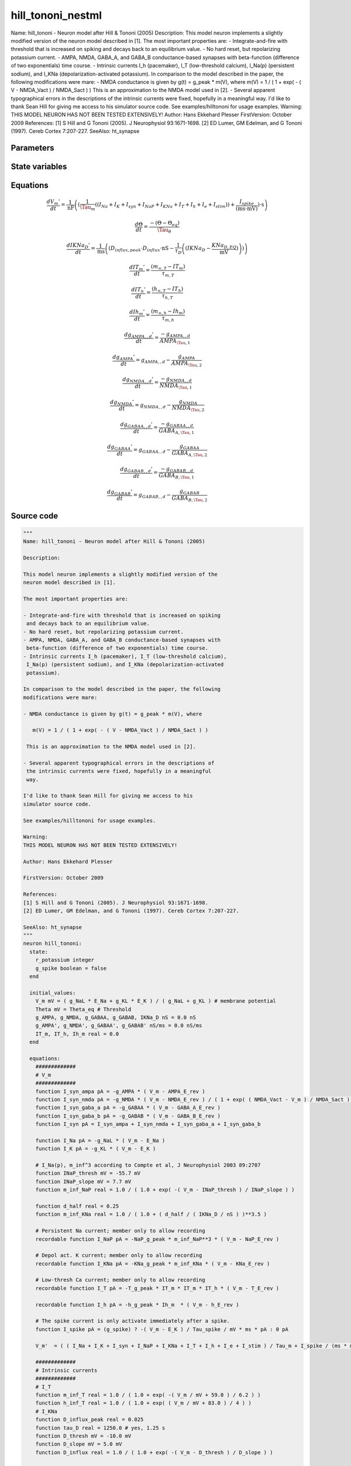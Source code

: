 hill_tononi_nestml
==================

Name: hill_tononi - Neuron model after Hill & Tononi (2005) Description: This model neuron implements a slightly modified version of the neuron model described in [1]. The most important properties are: - Integrate-and-fire with threshold that is increased on spiking and decays back to an equilibrium value. - No hard reset, but repolarizing potassium current. - AMPA, NMDA, GABA_A, and GABA_B conductance-based synapses with beta-function (difference of two exponentials) time course. - Intrinsic currents I_h (pacemaker), I_T (low-threshold calcium), I_Na(p) (persistent sodium), and I_KNa (depolarization-activated potassium). In comparison to the model described in the paper, the following modifications were mare: - NMDA conductance is given by g(t) = g_peak * m(V), where m(V) = 1 / ( 1 + exp( - ( V - NMDA_Vact ) / NMDA_Sact ) ) This is an approximation to the NMDA model used in [2]. - Several apparent typographical errors in the descriptions of the intrinsic currents were fixed, hopefully in a meaningful way. I'd like to thank Sean Hill for giving me access to his simulator source code. See examples/hilltononi for usage examples. Warning: THIS MODEL NEURON HAS NOT BEEN TESTED EXTENSIVELY! Author: Hans Ekkehard Plesser FirstVersion: October 2009 References: [1] S Hill and G Tononi (2005). J Neurophysiol 93:1671-1698. [2] ED Lumer, GM Edelman, and G Tononi (1997). Cereb Cortex 7:207-227. SeeAlso: ht_synapse



Parameters
----------



.. csv-table::
    :header: "Name", "Physical unit", "Default value", "Description"
    :widths: auto    
    "E_Na", "mV", "30.0mV", ""    
    "E_K", "mV", "-90.0mV", ""    
    "g_NaL", "nS", "0.2nS", ""    
    "g_KL", "nS", "1.0nS", "1.0 - 1.85"    
    "Tau_m", "ms", "16.0ms", "membrane time constant applying to all currents but repolarizing K-current (see [1, p 1677])"    
    "Theta_eq", "mV", "-51.0mV", "equilibrium value"    
    "Tau_theta", "ms", "2.0ms", "time constant"    
    "Tau_spike", "ms", "1.75ms", "membrane time constant applying to repolarizing K-current"    
    "t_spike", "ms", "2.0ms", "duration of re-polarizing potassium current"    
    "AMPA_g_peak", "nS", "0.1nS", "Parameters for synapse of type AMPA, GABA_A, GABA_B and NMDApeak conductance"    
    "AMPA_E_rev", "mV", "0.0mV", "reversal potential"    
    "AMPA_Tau_1", "ms", "0.5ms", "rise time"    
    "AMPA_Tau_2", "ms", "2.4ms", "decay time, Tau_1 < Tau_2"    
    "NMDA_g_peak", "nS", "0.075nS", "peak conductance"    
    "NMDA_Tau_1", "ms", "4.0ms", "rise time"    
    "NMDA_Tau_2", "ms", "40.0ms", "decay time, Tau_1 < Tau_2"    
    "NMDA_E_rev", "mV", "0.0mV", "reversal potential"    
    "NMDA_Vact", "mV", "-58.0mV", "inactive for V << Vact, inflection of sigmoid"    
    "NMDA_Sact", "mV", "2.5mV", "scale of inactivation"    
    "GABA_A_g_peak", "nS", "0.33nS", "peak conductance"    
    "GABA_A_Tau_1", "ms", "1.0ms", "rise time"    
    "GABA_A_Tau_2", "ms", "7.0ms", "decay time, Tau_1 < Tau_2"    
    "GABA_A_E_rev", "mV", "-70.0mV", "reversal potential"    
    "GABA_B_g_peak", "nS", "0.0132nS", "peak conductance"    
    "GABA_B_Tau_1", "ms", "60.0ms", "rise time"    
    "GABA_B_Tau_2", "ms", "200.0ms", "decay time, Tau_1 < Tau_2"    
    "GABA_B_E_rev", "mV", "-90.0mV", "reversal potential for intrinsic current"    
    "NaP_g_peak", "nS", "1.0nS", "parameters for intrinsic currentspeak conductance for intrinsic current"    
    "NaP_E_rev", "mV", "30.0mV", "reversal potential for intrinsic current"    
    "KNa_g_peak", "nS", "1.0nS", "peak conductance for intrinsic current"    
    "KNa_E_rev", "mV", "-90.0mV", "reversal potential for intrinsic current"    
    "T_g_peak", "nS", "1.0nS", "peak conductance for intrinsic current"    
    "T_E_rev", "mV", "0.0mV", "reversal potential for intrinsic current"    
    "h_g_peak", "nS", "1.0nS", "peak conductance for intrinsic current"    
    "h_E_rev", "mV", "-40.0mV", "reversal potential for intrinsic current"    
    "KNa_D_EQ", "pA", "0.001pA", ""    
    "I_e", "pA", "0pA", "constant external input current"




State variables
---------------

.. csv-table::
    :header: "Name", "Physical unit", "Default value", "Description"
    :widths: auto    
    "V_m", "mV", "(g_NaL * E_Na + g_KL * E_K) / (g_NaL + g_KL)", "membrane potential"    
    "Theta", "mV", "Theta_eq", "Threshold"    
    "g_AMPA", "nS", "0.0nS", ""    
    "g_NMDA", "nS", "0.0nS", ""    
    "g_GABAA", "nS", "0.0nS", ""    
    "g_GABAB", "nS", "0.0nS", ""    
    "IKNa_D", "nS", "0.0nS", ""    
    "g_AMPA__d", "nS / ms", "0.0nS / ms", ""    
    "g_NMDA__d", "nS / ms", "0.0nS / ms", ""    
    "g_GABAA__d", "nS / ms", "0.0nS / ms", ""    
    "g_GABAB__d", "nS / ms", "0.0nS / ms", ""    
    "IT_m", "real", "0.0", ""    
    "IT_h", "real", "0.0", ""    
    "Ih_m", "real", "0.0", ""




Equations
---------




.. math::
   \frac{ dV_{m}' } { dt }= \frac 1 { \mathrm{nF} } \left( { (\frac 1 { \Tau_{m} } \left( { (I_{Na} + I_{K} + I_{syn} + I_{NaP} + I_{KNa} + I_{T} + I_{h} + I_{e} + I_{stim}) } \right)  + \frac{ I_{spike} } { (\mathrm{ms} \cdot \mathrm{mV}) }) \cdot \mathrm{s} } \right) 


.. math::
   \frac{ d\Theta } { dt }= \frac{ -(\Theta - \Theta_{eq}) } { \Tau_{\theta} }


.. math::
   \frac{ dIKNa_{D}' } { dt }= \frac 1 { \mathrm{ms} } \left( { (D_{influx,peak} \cdot D_{influx} \cdot \mathrm{nS} - \frac 1 { \tau_{D} } \left( { (IKNa_{D} - \frac{ KNa_{D,EQ} } { \mathrm{mV} }) } \right) ) } \right) 


.. math::
   \frac{ dIT_{m}' } { dt }= \frac{ (m_{\infty,T} - IT_{m}) } { \tau_{m,T} }


.. math::
   \frac{ dIT_{h}' } { dt }= \frac{ (h_{\infty,T} - IT_{h}) } { \tau_{h,T} }


.. math::
   \frac{ dIh_{m}' } { dt }= \frac{ (m_{\infty,h} - Ih_{m}) } { \tau_{m,h} }


.. math::
   \frac{ dg_{AMPA,,d}' } { dt }= \frac{ -g_{AMPA,,d} } { AMPA_{\Tau,1} }


.. math::
   \frac{ dg_{AMPA}' } { dt }= g_{AMPA,,d} - \frac{ g_{AMPA} } { AMPA_{\Tau,2} }


.. math::
   \frac{ dg_{NMDA,,d}' } { dt }= \frac{ -g_{NMDA,,d} } { NMDA_{\Tau,1} }


.. math::
   \frac{ dg_{NMDA}' } { dt }= g_{NMDA,,d} - \frac{ g_{NMDA} } { NMDA_{\Tau,2} }


.. math::
   \frac{ dg_{GABAA,,d}' } { dt }= \frac{ -g_{GABAA,,d} } { GABA_{A,\Tau,1} }


.. math::
   \frac{ dg_{GABAA}' } { dt }= g_{GABAA,,d} - \frac{ g_{GABAA} } { GABA_{A,\Tau,2} }


.. math::
   \frac{ dg_{GABAB,,d}' } { dt }= \frac{ -g_{GABAB,,d} } { GABA_{B,\Tau,1} }


.. math::
   \frac{ dg_{GABAB}' } { dt }= g_{GABAB,,d} - \frac{ g_{GABAB} } { GABA_{B,\Tau,2} }





Source code
-----------

.. code:: nestml

   """
   Name: hill_tononi - Neuron model after Hill & Tononi (2005)

   Description:

   This model neuron implements a slightly modified version of the
   neuron model described in [1].

   The most important properties are:

   - Integrate-and-fire with threshold that is increased on spiking
    and decays back to an equilibrium value.
   - No hard reset, but repolarizing potassium current.
   - AMPA, NMDA, GABA_A, and GABA_B conductance-based synapses with
    beta-function (difference of two exponentials) time course.
   - Intrinsic currents I_h (pacemaker), I_T (low-threshold calcium),
    I_Na(p) (persistent sodium), and I_KNa (depolarization-activated
    potassium).

   In comparison to the model described in the paper, the following
   modifications were mare:

   - NMDA conductance is given by g(t) = g_peak * m(V), where

      m(V) = 1 / ( 1 + exp( - ( V - NMDA_Vact ) / NMDA_Sact ) )

    This is an approximation to the NMDA model used in [2].

   - Several apparent typographical errors in the descriptions of
    the intrinsic currents were fixed, hopefully in a meaningful
    way.

   I'd like to thank Sean Hill for giving me access to his
   simulator source code.

   See examples/hilltononi for usage examples.

   Warning:
   THIS MODEL NEURON HAS NOT BEEN TESTED EXTENSIVELY!

   Author: Hans Ekkehard Plesser

   FirstVersion: October 2009

   References:
   [1] S Hill and G Tononi (2005). J Neurophysiol 93:1671-1698.
   [2] ED Lumer, GM Edelman, and G Tononi (1997). Cereb Cortex 7:207-227.

   SeeAlso: ht_synapse
   """
   neuron hill_tononi:
     state:
       r_potassium integer
       g_spike boolean = false
     end

     initial_values:
       V_m mV = ( g_NaL * E_Na + g_KL * E_K ) / ( g_NaL + g_KL ) # membrane potential
       Theta mV = Theta_eq # Threshold
       g_AMPA, g_NMDA, g_GABAA, g_GABAB, IKNa_D nS = 0.0 nS
       g_AMPA', g_NMDA', g_GABAA', g_GABAB' nS/ms = 0.0 nS/ms
       IT_m, IT_h, Ih_m real = 0.0
     end

     equations:
       #############
       # V_m
       #############
       function I_syn_ampa pA = -g_AMPA * ( V_m - AMPA_E_rev )
       function I_syn_nmda pA = -g_NMDA * ( V_m - NMDA_E_rev ) / ( 1 + exp( ( NMDA_Vact - V_m ) / NMDA_Sact ) )
       function I_syn_gaba_a pA = -g_GABAA * ( V_m - GABA_A_E_rev )
       function I_syn_gaba_b pA = -g_GABAB * ( V_m - GABA_B_E_rev )
       function I_syn pA = I_syn_ampa + I_syn_nmda + I_syn_gaba_a + I_syn_gaba_b

       function I_Na pA = -g_NaL * ( V_m - E_Na )
       function I_K pA = -g_KL * ( V_m - E_K )

       # I_Na(p), m_inf^3 according to Compte et al, J Neurophysiol 2003 89:2707
       function INaP_thresh mV = -55.7 mV
       function INaP_slope mV = 7.7 mV
       function m_inf_NaP real = 1.0 / ( 1.0 + exp( -( V_m - INaP_thresh ) / INaP_slope ) )

       function d_half real = 0.25
       function m_inf_KNa real = 1.0 / ( 1.0 + ( d_half / ( IKNa_D / nS ) )**3.5 )

       # Persistent Na current; member only to allow recording
       recordable function I_NaP pA = -NaP_g_peak * m_inf_NaP**3 * ( V_m - NaP_E_rev )

       # Depol act. K current; member only to allow recording
       recordable function I_KNa pA = -KNa_g_peak * m_inf_KNa * ( V_m - KNa_E_rev )

       # Low-thresh Ca current; member only to allow recording
       recordable function I_T pA = -T_g_peak * IT_m * IT_m * IT_h * ( V_m - T_E_rev )

       recordable function I_h pA = -h_g_peak * Ih_m  * ( V_m - h_E_rev )

       # The spike current is only activate immediately after a spike.
       function I_spike pA = (g_spike) ? -( V_m - E_K ) / Tau_spike / mV * ms * pA : 0 pA

       V_m'  = ( ( I_Na + I_K + I_syn + I_NaP + I_KNa + I_T + I_h + I_e + I_stim ) / Tau_m + I_spike / (ms * mV) ) * s/nF

       #############
       # Intrinsic currents
       #############
       # I_T
       function m_inf_T real = 1.0 / ( 1.0 + exp( -( V_m / mV + 59.0 ) / 6.2 ) )
       function h_inf_T real = 1.0 / ( 1.0 + exp( ( V_m / mV + 83.0 ) / 4 ) )
       # I_KNa
       function D_influx_peak real = 0.025
       function tau_D real = 1250.0 # yes, 1.25 s
       function D_thresh mV = -10.0 mV
       function D_slope mV = 5.0 mV
       function D_influx real = 1.0 / ( 1.0 + exp( -( V_m - D_thresh ) / D_slope ) )

       Theta' = -( Theta - Theta_eq ) / Tau_theta

       # equation modified from y[](1-D_eq) to (y[]-D_eq), since we'd not
       # be converging to equilibrium otherwise
       IKNa_D' = ( D_influx_peak * D_influx * nS - ( IKNa_D  - KNa_D_EQ / mV ) / tau_D ) / ms
       function tau_m_T ms = (0.22 / ( exp( -( V_m / mV + 132.0 ) / 16.7 ) + exp( ( V_m / mV + 16.8 ) / 18.2 ) ) + 0.13) * ms
       function tau_h_T ms = (8.2 + ( 56.6 + 0.27 * exp( ( V_m / mV + 115.2 ) / 5.0 ) ) / ( 1.0 + exp( ( V_m / mV + 86.0 ) / 3.2 ) )) * ms
       function tau_m_h ms = (1.0 / ( exp( -14.59 - 0.086 * V_m / mV ) + exp( -1.87 + 0.0701 * V_m / mV ) )) * ms

       function I_h_Vthreshold real = -75.0
       function m_inf_h real = 1.0 / ( 1.0 + exp( ( V_m / mV - I_h_Vthreshold ) / 5.5 ) )

       IT_m' = ( m_inf_T - IT_m ) / tau_m_T
       IT_h' = ( h_inf_T - IT_h ) / tau_h_T
       Ih_m' = ( m_inf_h - Ih_m ) / tau_m_h

       #############
       # Synapses
       #############
       g_AMPA'' = -g_AMPA' / AMPA_Tau_1
       g_AMPA' = g_AMPA' - g_AMPA  / AMPA_Tau_2

       g_NMDA'' = -g_NMDA' / NMDA_Tau_1
       g_NMDA' = g_NMDA' - g_NMDA / NMDA_Tau_2

       g_GABAA'' = -g_GABAA' / GABA_A_Tau_1
       g_GABAA' = g_GABAA' - g_GABAA / GABA_A_Tau_2

       g_GABAB'' = -g_GABAB' / GABA_B_Tau_1
       g_GABAB' = g_GABAB' - g_GABAB /GABA_B_Tau_2
     end

     parameters:
       E_Na mV = 30.0 mV
       E_K mV = -90.0 mV
       g_NaL nS =  0.2 nS
       g_KL nS = 1.0 nS       # 1.0 - 1.85
       Tau_m ms = 16.0 ms     # membrane time constant applying to all currents but repolarizing K-current (see [1, p 1677])
       Theta_eq mV = -51.0 mV # equilibrium value
       Tau_theta ms = 2.0 ms  # time constant
       Tau_spike ms = 1.75 ms # membrane time constant applying to repolarizing K-current
       t_spike ms = 2.0 ms    # duration of re-polarizing potassium current

       # Parameters for synapse of type AMPA, GABA_A, GABA_B and NMDA
       AMPA_g_peak nS = 0.1 nS      # peak conductance
       AMPA_E_rev mV = 0.0 mV       # reversal potential
       AMPA_Tau_1 ms = 0.5 ms       # rise time
       AMPA_Tau_2 ms = 2.4 ms       # decay time, Tau_1 < Tau_2
       NMDA_g_peak nS = 0.075 nS    # peak conductance
       NMDA_Tau_1 ms = 4.0 ms       # rise time
       NMDA_Tau_2 ms = 40.0 ms      # decay time, Tau_1 < Tau_2
       NMDA_E_rev mV = 0.0 mV       # reversal potential
       NMDA_Vact mV = -58.0 mV      # inactive for V << Vact, inflection of sigmoid
       NMDA_Sact mV = 2.5 mV        # scale of inactivation
       GABA_A_g_peak nS = 0.33 nS   # peak conductance
       GABA_A_Tau_1 ms = 1.0 ms     # rise time
       GABA_A_Tau_2 ms = 7.0 ms     # decay time, Tau_1 < Tau_2
       GABA_A_E_rev mV = -70.0 mV   # reversal potential
       GABA_B_g_peak nS = 0.0132 nS # peak conductance
       GABA_B_Tau_1 ms = 60.0 ms    # rise time
       GABA_B_Tau_2 ms = 200.0 ms   # decay time, Tau_1 < Tau_2
       GABA_B_E_rev mV = -90.0 mV   # reversal potential for intrinsic current

       # parameters for intrinsic currents
       NaP_g_peak nS = 1.0 nS       # peak conductance for intrinsic current
       NaP_E_rev mV = 30.0 mV       # reversal potential for intrinsic current
       KNa_g_peak nS = 1.0 nS       # peak conductance for intrinsic current
       KNa_E_rev mV = -90.0 mV      # reversal potential for intrinsic current
       T_g_peak nS = 1.0 nS         # peak conductance for intrinsic current
       T_E_rev mV = 0.0 mV          # reversal potential for intrinsic current
       h_g_peak nS = 1.0 nS         # peak conductance for intrinsic current
       h_E_rev mV = -40.0 mV        # reversal potential for intrinsic current
       KNa_D_EQ pA = 0.001 pA

       # constant external input current
       I_e pA = 0 pA
     end

     internals:
       AMPAInitialValue real = compute_synapse_constant( AMPA_Tau_1, AMPA_Tau_2, AMPA_g_peak )
       NMDAInitialValue real = compute_synapse_constant( NMDA_Tau_1, NMDA_Tau_2, NMDA_g_peak )

       GABA_AInitialValue real = compute_synapse_constant( GABA_A_Tau_1, GABA_A_Tau_2, GABA_A_g_peak )
       GABA_BInitialValue real = compute_synapse_constant( GABA_B_Tau_1, GABA_B_Tau_2, GABA_B_g_peak )
       PotassiumRefractoryCounts integer = steps(t_spike)
     end

     input:
         AMPA nS  <- spike
         NMDA nS  <- spike
         GABA_A nS <- spike
         GABA_B nS <- spike
         I_stim pA <- current
     end

     output: spike

     update:
       integrate_odes()

       # Deactivate potassium current after spike time have expired
       if (r_potassium > 0) and (r_potassium-1 == 0):
         g_spike = false # Deactivate potassium current.
       end
       r_potassium -= 1

       g_AMPA' += AMPAInitialValue * AMPA /ms
       g_NMDA' += NMDAInitialValue * NMDA /ms
       g_GABAA' += GABA_AInitialValue * GABA_A /ms
       g_GABAB' += GABA_BInitialValue * GABA_B /ms

       if (not g_spike) and V_m >= Theta:
         # Set V and Theta to the sodium reversal potential.
         V_m = E_Na
         Theta = E_Na

         # Activate fast potassium current. Drives the
         # membrane potential towards the potassium reversal
         # potential (activate only if duration is non-zero).
         if PotassiumRefractoryCounts > 0:
           g_spike = true
         else:
           g_spike = false
         end

         r_potassium = PotassiumRefractoryCounts

         emit_spike()
       end
     end

     function compute_synapse_constant(Tau_1 ms, Tau_2 ms, g_peak real) real:
       # Factor used to account for the missing 1/((1/Tau_2)-(1/Tau_1)) term
       # in the ht_neuron_dynamics integration of the synapse terms.
       # See: Exact digital simulation of time-invariant linear systems
       # with applications to neuronal modeling, Rotter and Diesmann,
       # section 3.1.2.
       exact_integration_adjustment real = ( ( 1 / Tau_2 ) - ( 1 / Tau_1 ) ) * ms

       t_peak real = ( Tau_2 * Tau_1 ) * ln( Tau_2 / Tau_1 ) / ( Tau_2 - Tau_1 ) / ms
       normalisation_factor real = 1 / ( exp( -t_peak / Tau_1 ) - exp( -t_peak / Tau_2 ) )

       return g_peak * normalisation_factor * exact_integration_adjustment
     end

   end




.. footer::

   Generated at 2020-02-21 10:47:41.592147